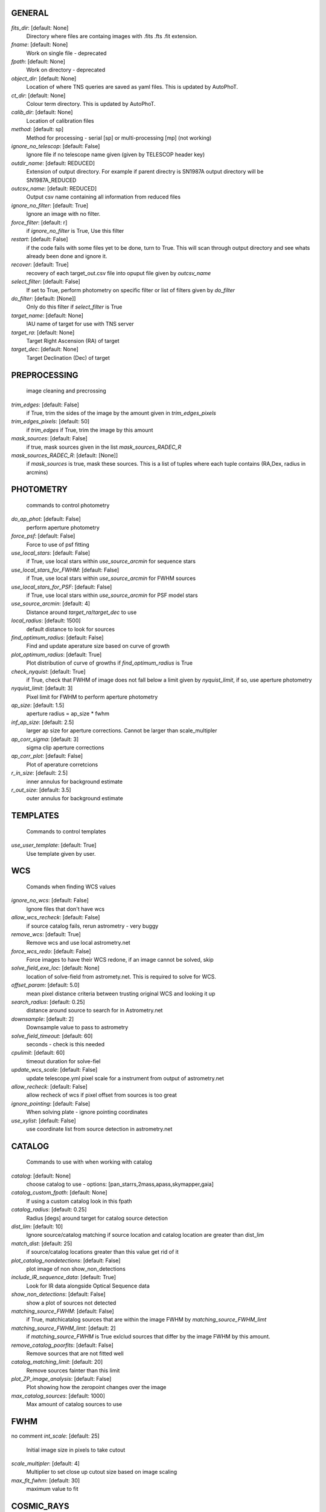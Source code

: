 
GENERAL
=======

*fits_dir*: [default: None]
  Directory where files are containg images with  .fits .fts .fit extension.

*fname*: [default: None]
  Work on single file - deprecated

*fpath*: [default: None]
  Work on directory - deprecated

*object_dir*: [default: None]
  Location of where TNS queries are saved as yaml files. This is updated by AutoPhoT.

*ct_dir*: [default: None]
  Colour term directory. This is updated by AutoPhoT.

*calib_dir*: [default: None]
   Location of calibration files

*method*: [default: sp]
  Method for processing - serial [sp] or multi-processing [mp] (not working)

*ignore_no_telescop*: [default: False]
  Ignore file if no telescope name given (given by TELESCOP header key)

*outdir_name*: [default: REDUCED]
  Extension of output directory. For example if parent directry is SN1987A output directory will be SN1987A_REDUCED

*outcsv_name*: [default: REDUCED]
  Output csv name containing all information from reduced files

*ignore_no_filter*: [default: True]
  Ignore an image with no filter.

*force_filter*: [default: r]
  if *ignore_no_filter* is True, Use this filter

*restart*: [default: False]
  if the code fails with some files yet to be done, turn to True. This will scan through output directory and see whats already been done and ignore it.

*recover*: [default: True]
  recovery of each target_out.csv file into opuput file given by *outcsv_name*

*select_filter*: [default: False]
  If set to True, perform photometry on specific filter or list of filters given by *do_filter*

*do_filter*: [default: [None]]
  Only do this filter if *select_filter* is True

*target_name*: [default: None]
  IAU name of target for use with TNS server

*target_ra*: [default: None]
  Target Right Ascension (RA) of target

*target_dec*: [default: None]
  Target Declination (Dec) of target


PREPROCESSING
=============

 image cleaning and precrossing
*trim_edges*: [default: False]
  if True, trim the sides of the image by the amount given in *trim_edges_pixels*

*trim_edges_pixels*: [default: 50]
  if  *trim_edges* if True, trim the image by this amount

*mask_sources*: [default: False]
  if true, mask sources given in the list *mask_sources_RADEC_R*

*mask_sources_RADEC_R*: [default: [None]]
  if *mask_sources* is true, mask these sources. This is a list of tuples where each tuple contains (RA,Dex, radius in arcmins)


PHOTOMETRY
==========

 commands to control photometry
*do_ap_phot*: [default: False]
  perform aperture photometry

*force_psf*: [default: False]
  Force to use of psf fitting

*use_local_stars*: [default: False]
  if True, use local stars within *use_source_arcmin* for sequence stars

*use_local_stars_for_FWHM*: [default: False]
  if True, use local stars within *use_source_arcmin* for FWHM sources

*use_local_stars_for_PSF*: [default: False]
  if True, use local stars within *use_source_arcmin* for PSF model stars

*use_source_arcmin*: [default: 4]
  Distance around *target_ra*/*target_dec* to use

*local_radius*: [default: 1500]
  default distance to look for sources

*find_optimum_radius*: [default: False]
  Find and update aperature size based on curve of growth

*plot_optimum_radius*: [default: True]
  Plot distribution of curve of growths if *find_optimum_radius* is True

*check_nyquist*: [default: True]
  if True, check that FWHM of image does not fall below a limit given by *nyquist_limit*, if so, use aperture photometry

*nyquist_limit*: [default: 3]
  Pixel limit for FWHM to perform aperture photometry

*ap_size*: [default: 1.5]
  aperture radius = ap_size * fwhm

*inf_ap_size*: [default: 2.5]
  larger ap size for aperture corrections. Cannot be larger than scale_multipler

*ap_corr_sigma*: [default: 3]
  sigma clip aperture corrections

*ap_corr_plot*: [default: False]
  Plot of aperature corretcions

*r_in_size*: [default: 2.5]
  inner annulus for background estimate

*r_out_size*: [default: 3.5]
   outer annulus for background estimate


TEMPLATES
=========

 Commands to control templates
*use_user_template*: [default: True]
  Use template given by user.


WCS
===

 Comands when finding WCS values
*ignore_no_wcs*: [default: False]
 Ignore files that don't have wcs

*allow_wcs_recheck*: [default: False]
  if source catalog fails, rerun astrometry - very buggy

*remove_wcs*: [default: True]
  Remove  wcs and use local astrometry.net

*force_wcs_redo*: [default: False]
  Force images to have their WCS redone, if an image cannot be solved, skip

*solve_field_exe_loc*: [default: None]
  location of solve-field from astromety.net. This is required to solve for WCS.

*offset_param*: [default: 5.0]
  mean pixel distance criteria between trusting original WCS and looking it up

*search_radius*: [default: 0.25]
  distance around source to search for in Astrometry.net

*downsample*: [default: 2]
  Downsample value to pass to astrometry

*solve_field_timeout*: [default: 60]
 seconds - check is this needed

*cpulimit*: [default: 60]
  timeout duration for solve-fiel

*update_wcs_scale*: [default: False]
  update telescope.yml pixel scale for a instrument from output of astrometry.net

*allow_recheck*: [default: False]
  allow recheck of wcs if pixel offset from sources is too great

*ignore_pointing*: [default: False]
  When solving plate - ignore pointing coordinates

*use_xylist*: [default: False]
  use coordinate list from source detection in astrometry.net


CATALOG
=======

 Commands to use with when working with catalog
*catalog*: [default: None]
  choose catalog to use - options: [pan_starrs,2mass,apass,skymapper,gaia]

*catalog_custom_fpath*: [default: None]
  If using a custom catalog look in this fpath

*catalog_radius*: [default: 0.25]
  Radius [degs]  around target for catalog source detection

*dist_lim*: [default: 10]
  Ignore source/catalog matching if source location and catalog location are greater than dist_lim

*match_dist*: [default: 25]
  if source/catalog locations greater than this value get rid of it

*plot_catalog_nondetections*: [default: False]
  plot image of non show_non_detections

*include_IR_sequence_data*: [default: True]
  Look for IR data alongside Optical Sequence data

*show_non_detections*: [default: False]
  show a plot of sources not detected

*matching_source_FWHM*: [default: False]
  if True, matchicatalog sources that are within the image FWHM by *matching_source_FWHM_limt*

*matching_source_FWHM_limt*: [default: 2]
  if *matching_source_FWHM* is True exlclud sources that differ by the image FWHM by this amount.

*remove_catalog_poorfits*: [default: False]
  Remove sources that are not fitted well

*catalog_matching_limit*: [default: 20]
  Remove sources fainter than this limit

*plot_ZP_image_analysis*: [default: False]
  Plot showing how the zeropoint changes over the image

*max_catalog_sources*: [default: 1000]
  Max amount of catalog sources to use


FWHM
====

no comment
*int_scale*: [default: 25]
  Initial image size in pixels to take cutout

*scale_multipler*: [default: 4]
  Multiplier to set close up cutout size based on image scaling

*max_fit_fwhm*: [default: 30]
  maximum value to fit


COSMIC_RAYS
===========

 Commands for cosmic ray cleaning:
*remove_cmrays*: [default: True]
  If True, remove cosmic rays using astroscrappy

*use_astroscrappy*: [default: True]
  use Astroscrappy to remove comic rays

*use_lacosmic*: [default: False]
  use LaCosmic from CCDPROC to remove comic rays


FITTING
=======

 Commands describing how to perform fitting
*fitting_method*: [default: least_square]
  fitting methods for analytical function fitting and PSF fitting

*use_moffat*: [default: False]
  Use moffat function

*default_moff_beta*: [default: 4.765]
  if *use_moffat* is True, set the beta term

*vary_moff_beta*: [default: False]
  if *use_moffat* is True, allow the beta term to be fitted

*bkg_level*: [default: 3]
  Set the background level in sigma_bkg

*remove_bkg_surface*: [default: True]
  if True, remove a background using a fitted surface

*remove_bkg_local*: [default: False]
  if True, remove the surface equal to a flat surface at the local background median value

*remove_bkg_poly*: [default: False]
  if True, remove a polynomail surface with degree set by *remove_bkg_poly_degree*

*remove_bkg_poly_degree*: [default: 1]
  if *remove_bkg_poly* is True, remove a polynomail surface with this degree

*fitting_radius*: [default: 1.5]
  Focus on small region where SNR is highest with a radius equal to this value times the FWHM


EXTINCTION
==========

no comment
*apply_airmass_extinction*: [default: False]
  if True, retrun airmass correction


SOURCE_DETECTION
================

 Coammnds to control source detection algorithim
*threshold_value*: [default: 25]
  inital threshold value for source detection

*fwhm_guess*: [default: 7]
  inital guess for the FWHM

*fudge_factor*: [default: 5]
  large step for source dection

*fine_fudge_factor*: [default: 0.2]
  small step for source dection if required

*isolate_sources*: [default: True]
  if True, isolate sources for FWHM determination by the amount given by *isolate_sources_fwhm_sep* times the FWHM

*isolate_sources_fwhm_sep*: [default: 5]
  if *isolate_sources* is True, seperate sources by this amount times the FWHM.

*init_iso_scale*: [default: 25]
  For inital guess, seperate sources by this amount times the FWHM.

*sigmaclip_FWHM*: [default: True]
  if True, sigma clip the FWHM values by the sigma given by *sigmaclip_FWHM_sigma*

*sigmaclip_FWHM_sigma*: [default: 3]
  if *sigmaclip_FWHM* is True, sigma clip the values for the FWHM by this amount.

*sigmclip_median*: [default: True]
  if True, sigma clip the median background values by the sigma given by *sigmaclip_median_sigma*

*sigmaclip_median_sigma*: [default: 3]
  if *sigmaclip_median* is True, sigma clip the values for the median by this amount.

*save_image_analysis*: [default: False]
 if True, save table of FWHM values for an image

*plot_image_analysis*: [default: False]
  if True, plot image displaying FWHM acorss the image

*remove_sat*: [default: True]
  Remove saturated sources

*remove_boundary_sources*: [default: True]
  if True, ignore any sources within pix_bound from edge

*pix_bound*: [default: 25]
  if *remove_boundary_sources* is True, ignore sources within this amount from the image boundary

*min_source_lim*: [default: 1]
  minimum allowed sources when doing source detection to find fwhm.

*max_source_lim*: [default: 300]
  maximum allowed sources when doing source detection to find fwhm.

*source_max_iter*: [default: 30]
  maximum amount of iterations to perform source detection algorithim, if iters exceeded this value and error is raised.


LIMITING_MAGNITUDE
==================

no comment
*force_lmag*: [default: False]
  Force limiting magnitude test at transient location. This may given incorrect values for bright sources

*beta_limit*: [default: 0.75]
  Beta probability value. Should not be set below 0.5

*matching_source_SNR*: [default: True]
  Cutoff for zeropoint sources

*matching_source_SNR_limit*: [default: 10]


*inject_lamg_use_ap_phot*: [default: True]
  Perform the fake source recovery using aperture photometry

*injected_sources_additional_sources*: [default: True]
  Iniject additional dither sources

*injected_sources_additional_sources_position*: [default: 1]
  set to minus 1 to move around the pixel only

*injected_sources_additional_sources_number*: [default: 3]


*injected_sources_save_output*: [default: False]
      Use beta as detection criteria

*injected_sources_use_beta*: [default: True]
      For output plot, include sources randomly

*plot_injected_sources_randomly*: [default: True]


*check_catalog_nondetections*: [default: False]
  Plot sources and nondetections

*include_catalog_nondetections*: [default: False]
      Check limiting mag if below this value

*lmag_check_SNR*: [default: 5]
      detection criteria

*lim_SNR*: [default: 3]
      perform artifical source injection

*inject_sources*: [default: True]
      User defined inital magnitude if no initial guess is given

*inject_source_mag*: [default: 19]
      Add possion noise to injected PSF

*inject_source_add_noise*: [default: False]
      How many times are we injecting these noisy sources

*inject_source_recover_dmag_redo*: [default: 3]
      Number of sources to inject

*inject_source_cutoff_sources*: [default: 8]
      How many sources need to be lost to define criteria

*inject_source_cutoff_limit*: [default: 0.8]
      Max number of steps

*inject_source_recover_nsteps*: [default: 50]
      Big step size

*inject_source_recover_dmag*: [default: 0.5]
      fine step size

*inject_source_recover_fine_dmag*: [default: 0.05]
      Location from target in untits of FWHM

*inject_source_location*: [default: 3]


*inject_source_random*: [default: True]


*inject_source_on_target*: [default: False]



TARGET_PHOTOMETRY
=================

 target_phototmetry:
*adjust_SN_loc*: [default: True]
  if False, Photometry is performed at transient position i.e. forced photometry


PSF
===

no comment
*psf_source_no*: [default: 10]
  Number of sources used in psf (if available)

*min_psf_source_no*: [default: 3]
  worst cause scenario use this many psf sources

*plot_PSF_residuals*: [default: False]
  show residuals from psf fitting

*plot_PSF_model_residual*: [default: False]
  plot residual from make the PSF model

*construction_SNR*: [default: 25]
  only use sources if their SNR is greater than this values

*regrid_size*: [default: 10]
  regrid value for building psf -  value of 10 is fine

*save_PSF_models_fits*: [default: True]
  Save the PSF model as a fits file

*save_PSF_stars*: [default: False]
  Save CSV file with information onf PSF stars

*use_PSF_starlist*: [default: False]
  User defined PSF stars

*PSF_starlist*: [default: None]
  Location of these PSF stars

*plot_source_selection*: [default: True]
  plot source selection plot


TEMPLATE_SUBTRACTION
====================

no comment
*do_ap_on_sub*: [default: False]
  Perfrom aperature photometry on subtrated image

*ignore_FWHM_on_sub*: [default: True]


*do_subtraction*: [default: False]
  Set to True to perform image subtraction

*use_astroalign*: [default: True]


*use_reproject_interp*: [default: True]
      try to download template:

*get_template*: [default: False]
      save image of subtracted image

*save_subtraction_quicklook*: [default: True]
      Set to Truew to setup template files

*prepare_templates*: [default: False]
      Set by user

*hotpants_exe_loc*: [default: None]
      Timeout for template subtraction

*hotpants_timeout*: [default: 300]
 seconds

*use_hotpants*: [default: True]


*use_zogy*: [default: False]



ERROR
=====

no comment
*target_error_compute_multilocation*: [default: True]
      Distant from location of best fit to inject transient for recovery

*target_error_compute_multilocation_position*: [default: 0.5]


*target_error_compute_multilocation_number*: [default: 10]



ZEROPOINT
=========

no comment
*zp_sigma*: [default: 3]
      plot zeropoint

*zp_plot*: [default: False]
      save zeropoint

*save_zp_plot*: [default: True]
      Plot ZP versus SNR

*plot_ZP_vs_SNR*: [default: False]
      Calculate zp with mean and std

*zp_use_mean*: [default: False]
      Fit vertical line to ZP values

*zp_use_fitted*: [default: True]
      Use median value and median std

*zp_use_median*: [default: False]
      Use weighted avaerge of points

*zp_use_WA*: [default: False]


*zp_use_max_bin*: [default: False]
  Use most common zeropoint i.e. the mode
